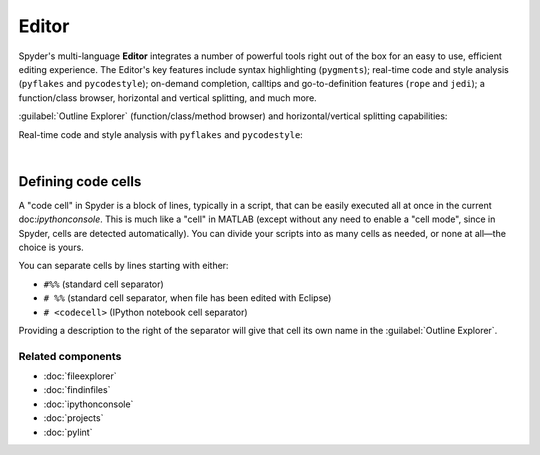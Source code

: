######
Editor
######

Spyder's multi-language **Editor** integrates a number of powerful tools right out of the box for an easy to use, efficient editing experience.
The Editor's key features include syntax highlighting (``pygments``); real-time code and style analysis (``pyflakes`` and ``pycodestyle``); on-demand completion, calltips and go-to-definition features (``rope`` and ``jedi``); a function/class browser, horizontal and vertical splitting, and much more.

.. image:: images/editor/editor-standard.png
   :alt: Spyder's Editor panel, split horizontally and with style analysis

:guilabel:`Outline Explorer` (function/class/method browser) and horizontal/vertical splitting capabilities:

.. image:: images/editor/editor-outline-standard.png
   :alt: Spyder outline panel, showing the functions/classes/methods in a file

Real-time code and style analysis with ``pyflakes`` and ``pycodestyle``:

.. image:: images/editor/editor-inset-code-analysis.png
   :alt: A snippit of code in the Spyder Editor, showing code style warnings

|



===================
Defining code cells
===================

A "code cell" in Spyder is a block of lines, typically in a script, that can be easily executed all at once in the current doc:`ipythonconsole`.
This is much like a "cell" in MATLAB (except without any need to enable a "cell mode", since in Spyder, cells are detected automatically).
You can divide your scripts into as many cells as needed, or none at all—the choice is yours.

.. image:: images/editor/editor-cells.png
   :alt: Spyder's Editor panel, showing an example of a code cell

You can separate cells by lines starting with either:

* ``#%%`` (standard cell separator)
* ``# %%`` (standard cell separator, when file has been edited with Eclipse)
* ``# <codecell>`` (IPython notebook cell separator)

Providing a description to the right of the separator will give that cell its own name in the :guilabel:`Outline Explorer`.


Related components
~~~~~~~~~~~~~~~~~~

* :doc:`fileexplorer`
* :doc:`findinfiles`
* :doc:`ipythonconsole`
* :doc:`projects`
* :doc:`pylint`
